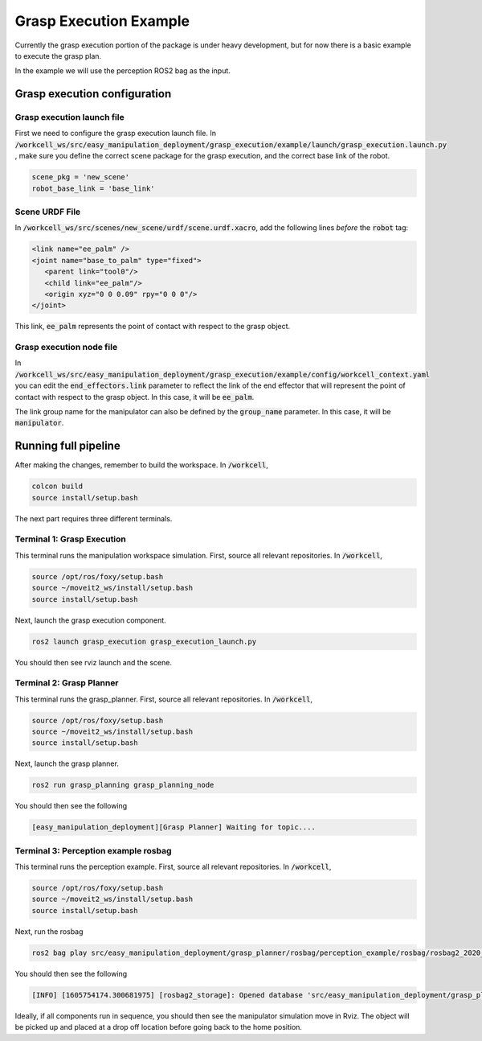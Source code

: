 .. easy_manipulation_deployment documentation master file, created by
   sphinx-quickstart on Thu Oct 22 11:03:35 2020.
   You can adapt this file completely to your liking, but it should at least
   contain the root `toctree` directive.

.. _grasp_execution_example:

Grasp Execution Example
========================================================

Currently the grasp execution portion of the package is under heavy development, but for now there is a basic example to execute the grasp plan. 

In the example we will use the perception ROS2 bag as the input. 

Grasp execution configuration
^^^^^^^^^^^^^^^^^^^^^^^^^^^^^^^^^^^^^^^

Grasp execution launch file
-------------------------------

First we need to configure the grasp execution launch file. In :code:`/workcell_ws/src/easy_manipulation_deployment/grasp_execution/example/launch/grasp_execution.launch.py` , make sure you define the correct scene package for the grasp execution, and the correct base link of the robot. 

.. code-block:: bash

   scene_pkg = 'new_scene'
   robot_base_link = 'base_link'

Scene URDF File
-------------------------------
In :code:`/workcell_ws/src/scenes/new_scene/urdf/scene.urdf.xacro`, add the following lines *before* the :code:`robot` tag:

.. code-block:: bash

   <link name="ee_palm" />
   <joint name="base_to_palm" type="fixed">
      <parent link="tool0"/>
      <child link="ee_palm"/>
      <origin xyz="0 0 0.09" rpy="0 0 0"/>
   </joint>

This link, :code:`ee_palm` represents the point of contact with respect to the grasp object. 

.. image:: ../../images/example/example_ee_palm.png
   :scale: 75%
   :align: center

Grasp execution node file
-------------------------------

In :code:`/workcell_ws/src/easy_manipulation_deployment/grasp_execution/example/config/workcell_context.yaml` you can edit the :code:`end_effectors.link` parameter to reflect the link of the end effector that will represent the point of contact with respect to the grasp object. In this case, it will be :code:`ee_palm`.

The link group name for the manipulator can also be defined by the :code:`group_name` parameter.
In this case, it will be :code:`manipulator`.

Running full pipeline
^^^^^^^^^^^^^^^^^^^^^^

After making the changes, remember to build the workspace. In :code:`/workcell`, 

.. code-block:: bash

   colcon build
   source install/setup.bash

The next part requires three different terminals.

Terminal 1: Grasp Execution
----------------------------
This terminal runs the manipulation workspace simulation. First, source all relevant repositories. In :code:`/workcell`,

.. code-block:: bash

   source /opt/ros/foxy/setup.bash
   source ~/moveit2_ws/install/setup.bash
   source install/setup.bash

Next, launch the grasp execution component.

.. code-block:: bash

   ros2 launch grasp_execution grasp_execution_launch.py

You should then see rviz launch and the scene.

.. image:: ../../images/example/example_execution_launched.png

Terminal 2: Grasp Planner
----------------------------
This terminal runs the grasp_planner. First, source all relevant repositories. In :code:`/workcell`,

.. code-block:: bash

   source /opt/ros/foxy/setup.bash
   source ~/moveit2_ws/install/setup.bash
   source install/setup.bash

Next, launch the grasp planner.

.. code-block:: bash

   ros2 run grasp_planning grasp_planning_node 

You should then see the following

.. code-block:: bash

   [easy_manipulation_deployment][Grasp Planner] Waiting for topic....

Terminal 3: Perception example rosbag
--------------------------------------
This terminal runs the perception example. First, source all relevant repositories. In :code:`/workcell`,

.. code-block:: bash

   source /opt/ros/foxy/setup.bash
   source ~/moveit2_ws/install/setup.bash
   source install/setup.bash

Next, run the rosbag

.. code-block:: bash

   ros2 bag play src/easy_manipulation_deployment/grasp_planner/rosbag/perception_example/rosbag/rosbag2_2020_09_25-15_54_55_0.db3
   
You should then see the following

.. code-block:: bash

   [INFO] [1605754174.300681975] [rosbag2_storage]: Opened database 'src/easy_manipulation_deployment/grasp_planner/rosbag/perception_example/rosbag/rosbag2_2020_09_25-15_54_55_0.db3' for READ_ONLY.
   

Ideally, if all components run in sequence, you should then see the manipulator simulation move in Rviz. The object will be picked up and placed at a drop off location before going back to the home position. 

